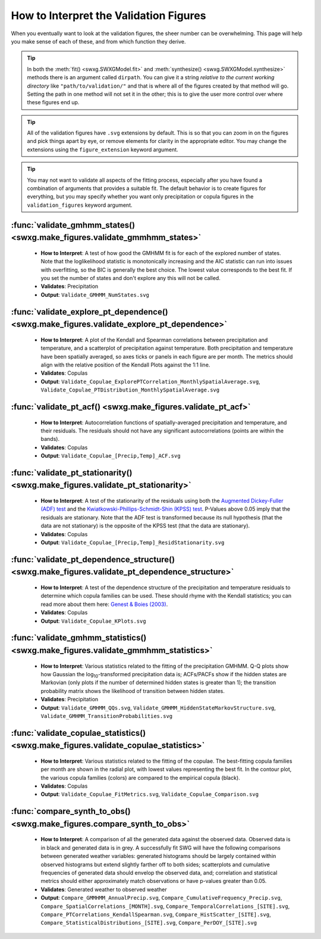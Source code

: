 .. _how-to-validate:

How to Interpret the Validation Figures
=======================================

When you eventually want to look at the validation figures, the sheer number can be overwhelming. This page will help you make sense of each of these, and from which function they derive.

.. tip::

   In both the :meth:`fit() <swxg.SWXGModel.fit>` and :meth:`synthesize() <swxg.SWXGModel.synthesize>` methods there is an argument called ``dirpath``. You can give it a string *relative to the current working directory* like ``"path/to/validation/"`` and that is where all of the figures created by that method will go. Setting the path in one method will not set it in the other; this is to give the user more control over where these figures end up.

.. tip::

   All of the validation figures have ``.svg`` extensions by default. This is so that you can zoom in on the figures and pick things apart by eye, or remove elements for clarity in the appropriate editor. You may change the extensions using the ``figure_extension`` keyword argument.

.. tip::

  You may not want to validate all aspects of the fitting process, especially after you have found a combination of arguments that provides a suitable fit. The default behavior is to create figures for everything, but you may specify whether you want only precipitation or copula figures in the ``validation_figures`` keyword argument.  

:func:`validate_gmhmm_states() <swxg.make_figures.validate_gmmhmm_states>`
---------------------------------------------------------------------------

 * **How to Interpret**: A test of how good the GMHMM fit is for each of the explored number of states. Note that the loglikelihood statistic is monotonically increasing and the AIC statistic can run into issues with overfitting, so the BIC is generally the best choice. The lowest value corresponds to the best fit. If you set the number of states and don't explore any this will not be called.
 * **Validates**: Precipitation
 * **Output**: ``Validate_GMHMM_NumStates.svg``

:func:`validate_explore_pt_dependence() <swxg.make_figures.validate_explore_pt_dependence>`
-------------------------------------------------------------------------------------------

 * **How to Interpret**: A plot of the Kendall and Spearman correlations between precipitation and temperature, and a scatterplot of precipitation against temperature. Both precipitation and temperature have been spatially averaged, so axes ticks or panels in each figure are per month. The metrics should align with the relative position of the Kendall Plots against the 1:1 line.
 * **Validates**: Copulas
 * **Output**: ``Validate_Copulae_ExplorePTCorrelation_MonthlySpatialAverage.svg``, ``Validate_Copulae_PTDistribution_MonthlySpatialAverage.svg``

:func:`validate_pt_acf() <swxg.make_figures.validate_pt_acf>`
-------------------------------------------------------------

 * **How to Interpret**: Autocorrelation functions of spatially-averaged precipitation and temperature, and their residuals. The residuals should not have any significant autocorrelations (points are within the bands).
 * **Validates**: Copulas
 * **Output**: ``Validate_Copulae_[Precip,Temp]_ACF.svg``

:func:`validate_pt_stationarity() <swxg.make_figures.validate_pt_stationarity>`
-------------------------------------------------------------------------------

 * **How to Interpret**: A test of the stationarity of the residuals using both the `Augmented Dickey-Fuller (ADF) test <https://www.statsmodels.org/stable/generated/statsmodels.tsa.stattools.adfuller.html>`__ and the `Kwiatkowski-Phillips-Schmidt-Shin (KPSS) test <https://www.statsmodels.org/stable/generated/statsmodels.tsa.stattools.kpss.html>`__. P-Values above 0.05 imply that the residuals are stationary. Note that the ADF test is transformed because its null hypothesis (that the data are not stationary) is the opposite of the KPSS test (that the data are stationary).
 * **Validates**: Copulas
 * **Output**: ``Validate_Copulae_[Precip,Temp]_ResidStationarity.svg``

:func:`validate_pt_dependence_structure() <swxg.make_figures.validate_pt_dependence_structure>`
-----------------------------------------------------------------------------------------------

 * **How to Interpret**: A test of the dependence structure of the precipitation and temperature residuals to determine which copula families can be used. These should rhyme with the Kendall statistics; you can read more about them here: `Genest & Boies (2003) <https://www.jstor.org/stable/30037296>`__.
 * **Validates**: Copulas
 * **Output**: ``Validate_Copulae_KPlots.svg`` 

:func:`validate_gmhmm_statistics() <swxg.make_figures.validate_gmmhmm_statistics>`
-----------------------------------------------------------------------------------

 * **How to Interpret**: Various statistics related to the fitting of the precipitation GMHMM. Q-Q plots show how Gaussian the log\ :sub:`10`\ -transformed precipitation data is; ACFs/PACFs show if the hidden states are Markovian (only plots if the number of determined hidden states is greater than 1); the transition probability matrix shows the likelihood of transition between hidden states.
 * **Validates**: Precipitation
 * **Output**: ``Validate_GMHMM_QQs.svg``, ``Validate_GMHMM_HiddenStateMarkovStructure.svg``, ``Validate_GMHMM_TransitionProbabilities.svg``

:func:`validate_copulae_statistics() <swxg.make_figures.validate_copulae_statistics>`
-------------------------------------------------------------------------------------

 * **How to Interpret**: Various statistics related to the fitting of the copulae. The best-fitting copula families per month are shown in the radial plot, with lowest values representing the best fit. In the contour plot, the various copula families (colors) are compared to the empirical copula (black).
 * **Validates**: Copulas
 * **Output**: ``Validate_Copulae_FitMetrics.svg``, ``Validate_Copulae_Comparison.svg``

:func:`compare_synth_to_obs() <swxg.make_figures.compare_synth_to_obs>`
-----------------------------------------------------------------------

 * **How to Interpret**: A comparison of all the generated data against the observed data. Observed data is in black and generated data is in grey. A successfully fit SWG will have the following comparisons between generated weather variables: generated histograms should be largely contained within observed histograms but extend slightly farther off to both sides; scatterplots and cumulative frequencies of generated data should envelop the observed data, and; correlation and statistical metrics should either approximately match observations or have p-values greater than 0.05.
 * **Validates**: Generated weather to observed weather
 * **Output**: ``Compare_GMMHMM_AnnualPrecip.svg``, ``Compare_CumulativeFrequency_Precip.svg``, ``Compare_SpatialCorrelations_[MONTH].svg``, ``Compare_TemporalCorrelations_[SITE].svg``, ``Compare_PTCorrelations_KendallSpearman.svg``, ``Compare_HistScatter_[SITE].svg``, ``Compare_StatisticalDistributions_[SITE].svg``, ``Compare_PerDOY_[SITE].svg``
